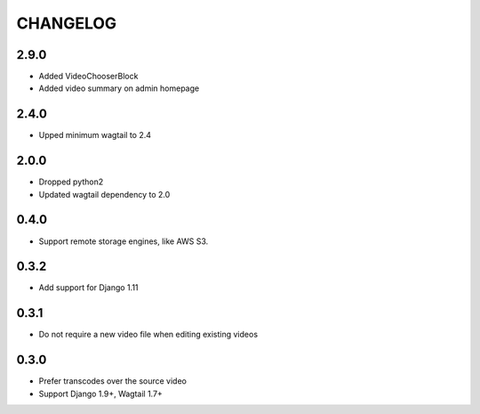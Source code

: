 CHANGELOG
=========

2.9.0
-----

- Added VideoChooserBlock
- Added video summary on admin homepage


2.4.0
-----

- Upped minimum wagtail to 2.4


2.0.0
-----

- Dropped python2
- Updated wagtail dependency to 2.0

0.4.0
-----

- Support remote storage engines, like AWS S3.

0.3.2
-----

- Add support for Django 1.11

0.3.1
-----

- Do not require a new video file when editing existing videos

0.3.0
-----

- Prefer transcodes over the source video
- Support Django 1.9+, Wagtail 1.7+
